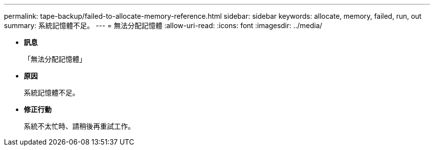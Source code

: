 ---
permalink: tape-backup/failed-to-allocate-memory-reference.html 
sidebar: sidebar 
keywords: allocate, memory, failed, run, out 
summary: 系統記憶體不足。 
---
= 無法分配記憶體
:allow-uri-read: 
:icons: font
:imagesdir: ../media/


* *訊息*
+
「無法分配記憶體」

* *原因*
+
系統記憶體不足。

* *修正行動*
+
系統不太忙時、請稍後再重試工作。


